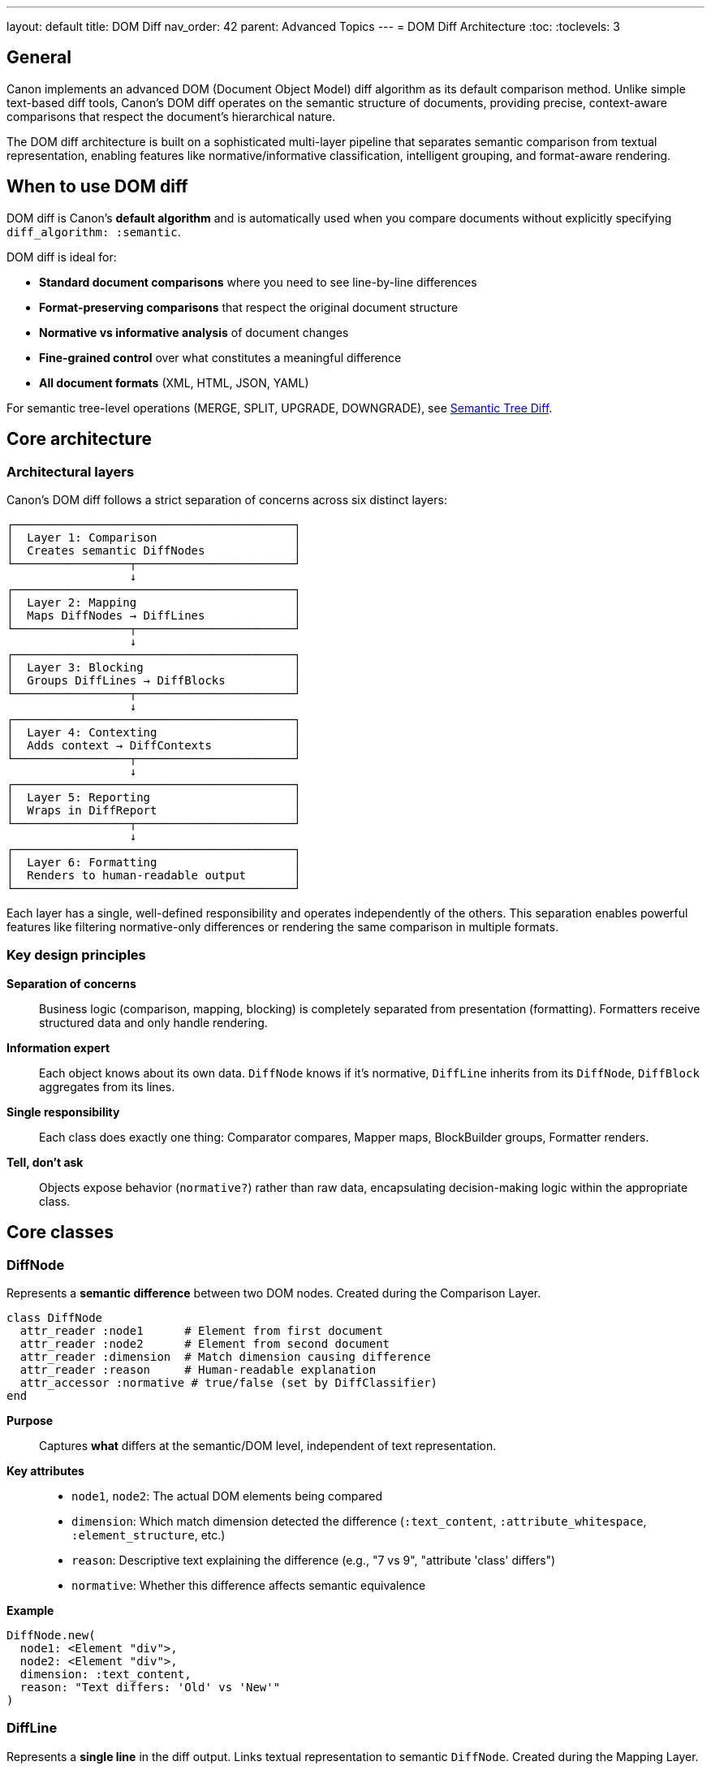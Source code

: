 ---
layout: default
title: DOM Diff
nav_order: 42
parent: Advanced Topics
---
= DOM Diff Architecture
:toc:
:toclevels: 3

== General

Canon implements an advanced DOM (Document Object Model) diff algorithm as its default comparison method. Unlike simple text-based diff tools, Canon's DOM diff operates on the semantic structure of documents, providing precise, context-aware comparisons that respect the document's hierarchical nature.

The DOM diff architecture is built on a sophisticated multi-layer pipeline that separates semantic comparison from textual representation, enabling features like normative/informative classification, intelligent grouping, and format-aware rendering.

== When to use DOM diff

DOM diff is Canon's **default algorithm** and is automatically used when you compare documents without explicitly specifying `diff_algorithm: :semantic`.

DOM diff is ideal for:

* **Standard document comparisons** where you need to see line-by-line differences
* **Format-preserving comparisons** that respect the original document structure
* **Normative vs informative analysis** of document changes
* **Fine-grained control** over what constitutes a meaningful difference
* **All document formats** (XML, HTML, JSON, YAML)

For semantic tree-level operations (MERGE, SPLIT, UPGRADE, DOWNGRADE), see link:TREE_DIFF.adoc[Semantic Tree Diff].

== Core architecture

=== Architectural layers

Canon's DOM diff follows a strict separation of concerns across six distinct layers:

[source]
----
┌─────────────────────────────────────────┐
│  Layer 1: Comparison                    │
│  Creates semantic DiffNodes             │
└─────────────────┬───────────────────────┘
                  ↓
┌─────────────────────────────────────────┐
│  Layer 2: Mapping                       │
│  Maps DiffNodes → DiffLines             │
└─────────────────┬───────────────────────┘
                  ↓
┌─────────────────────────────────────────┐
│  Layer 3: Blocking                      │
│  Groups DiffLines → DiffBlocks          │
└─────────────────┬───────────────────────┘
                  ↓
┌─────────────────────────────────────────┐
│  Layer 4: Contexting                    │
│  Adds context → DiffContexts            │
└─────────────────┬───────────────────────┘
                  ↓
┌─────────────────────────────────────────┐
│  Layer 5: Reporting                     │
│  Wraps in DiffReport                    │
└─────────────────┬───────────────────────┘
                  ↓
┌─────────────────────────────────────────┐
│  Layer 6: Formatting                    │
│  Renders to human-readable output       │
└─────────────────────────────────────────┘
----

Each layer has a single, well-defined responsibility and operates independently of the others. This separation enables powerful features like filtering normative-only differences or rendering the same comparison in multiple formats.

=== Key design principles

**Separation of concerns**::
Business logic (comparison, mapping, blocking) is completely separated from presentation (formatting). Formatters receive structured data and only handle rendering.

**Information expert**::
Each object knows about its own data. `DiffNode` knows if it's normative, `DiffLine` inherits from its `DiffNode`, `DiffBlock` aggregates from its lines.

**Single responsibility**::
Each class does exactly one thing: Comparator compares, Mapper maps, BlockBuilder groups, Formatter renders.

**Tell, don't ask**::
Objects expose behavior (`normative?`) rather than raw data, encapsulating decision-making logic within the appropriate class.

== Core classes

=== DiffNode

Represents a **semantic difference** between two DOM nodes. Created during the Comparison Layer.

[source,ruby]
----
class DiffNode
  attr_reader :node1      # Element from first document
  attr_reader :node2      # Element from second document
  attr_reader :dimension  # Match dimension causing difference
  attr_reader :reason     # Human-readable explanation
  attr_accessor :normative # true/false (set by DiffClassifier)
end
----

**Purpose**:: Captures **what** differs at the semantic/DOM level, independent of text representation.

**Key attributes**::
* `node1`, `node2`: The actual DOM elements being compared
* `dimension`: Which match dimension detected the difference (`:text_content`, `:attribute_whitespace`, `:element_structure`, etc.)
* `reason`: Descriptive text explaining the difference (e.g., "7 vs 9", "attribute 'class' differs")
* `normative`: Whether this difference affects semantic equivalence

**Example**::
[source,ruby]
----
DiffNode.new(
  node1: <Element "div">,
  node2: <Element "div">,
  dimension: :text_content,
  reason: "Text differs: 'Old' vs 'New'"
)
----

=== DiffLine

Represents a **single line** in the diff output. Links textual representation to semantic `DiffNode`. Created during the Mapping Layer.

[source,ruby]
----
class DiffLine
  attr_reader :line_number # Line number in original text
  attr_reader :content     # Text content of the line
  attr_reader :type        # :unchanged, :added, :removed, :changed
  attr_reader :diff_node   # Reference to semantic DiffNode

  def normative?           # Inherited from diff_node
  def informative?         # Opposite of normative?
end
----

**Purpose**:: Bridges semantic differences (DiffNodes) to textual representation (lines of text).

**Key attributes**::
* `line_number`: Position in the original document
* `content`: The actual text of the line
* `type`: Type of change (`:unchanged`, `:added`, `:removed`, `:changed`)
* `diff_node`: Reference to the semantic DiffNode causing this line to differ

**Example**::
[source,ruby]
----
DiffLine.new(
  line_number: 5,
  content: "<p>New text</p>",
  type: :changed,
  diff_node: diff_node  # Links to semantic difference
)
# => normative? returns true if diff_node.normative? is true
----

=== DiffBlock

Represents a **contiguous block of changes** in the diff. Groups consecutive DiffLines together. Created during the Blocking Layer.

[source,ruby]
----
class DiffBlock
  attr_reader :start_idx   # Starting line index
  attr_reader :end_idx     # Ending line index
  attr_reader :types       # Array of change types ['-', '+', '!']
  attr_reader :diff_lines  # Array of DiffLine objects
  attr_reader :diff_node   # DiffNode if all lines from same node
  attr_accessor :normative # true if ANY diff_line is normative

  def size                 # Number of lines in block
  def includes_type?(type) # Check if block contains type
end
----

**Purpose**:: Groups contiguous changed lines into logical units for display and filtering.

**Key attributes**::
* `start_idx`, `end_idx`: Line range for this block
* `types`: Types of changes in this block (e.g., `['-', '+']` for removal+addition)
* `diff_lines`: The actual DiffLine objects in this block
* `diff_node`: Reference to DiffNode if all lines belong to the same semantic difference
* `normative`: `true` if **any** line in the block is normative

**Example**::
[source,ruby]
----
DiffBlock.new(
  start_idx: 10,
  end_idx: 12,
  types: ['-', '+'],
  diff_lines: [removed_line, added_line],
  normative: true
)
# => This block represents a normative change spanning lines 10-12
----

=== DiffContext

Represents a **context** - a group of DiffBlocks with surrounding context lines. Created during the Contexting Layer.

[source,ruby]
----
class DiffContext
  attr_reader :start_idx   # Start of context (includes context lines)
  attr_reader :end_idx     # End of context (includes context lines)
  attr_reader :blocks      # Array of DiffBlock objects
  attr_reader :lines       # Array of all lines (changes + context)
  attr_accessor :normative # true if contains normative blocks

  def size                 # Total lines in context
  def block_count          # Number of diff blocks
  def gap_to(other)        # Distance to another context
  def overlaps?(other)     # Check if contexts overlap
end
----

**Purpose**:: Provides surrounding context for groups of changes, making diffs easier to understand.

**Key attributes**::
* `start_idx`, `end_idx`: Extended range including context lines before/after
* `blocks`: The DiffBlock objects contained in this context
* `lines`: All lines including context (unchanged lines around changes)
* `normative`: `true` if this context contains any normative blocks

**Example**::
[source,ruby]
----
DiffContext.new(
  start_idx: 8,      # Starts 2 lines before first change
  end_idx: 15,       # Ends 2 lines after last change
  blocks: [block1, block2],
  normative: true
)
# => Context spans lines 8-15, includes 2 diff blocks
----

== The DOM diff pipeline

=== Layer 1: Comparison

**Input**:: Two documents (doc1, doc2) + match options

**Process**:: `XmlComparator.equivalent?(doc1, doc2, options)`

**Output**:: Array of `DiffNode` objects

**How it works**::

1. Parse both documents into DOM trees
2. Compare nodes recursively according to match dimensions
3. For each difference found, create a `DiffNode`
4. `DiffClassifier` sets `normative` based on match dimension behavior
5. Return array of classified `DiffNode` objects

**Example**::
[source,ruby]
----
# Input documents
doc1 = "<div><p>Old text</p></div>"
doc2 = "<div><p>New text</p></div>"

# Comparison creates DiffNode
diff_node = DiffNode.new(
  node1: <Element "p">,
  node2: <Element "p">,
  dimension: :text_content,
  reason: "Text differs: 'Old text' vs 'New text'",
  normative: true  # Set by DiffClassifier
)

result.diff_nodes
# => [diff_node]
----

=== Layer 2: Mapping (DiffNodes → DiffLines)

**Input**:: DiffNode array, text1, text2

**Process**:: `DiffNodeMapper.map(diff_nodes, text1, text2)`

**Output**:: Array of `DiffLine` objects

**How it works**::

1. Run text-based diff (using `Diff::LCS`) on the serialized text
2. For each changed line, find the corresponding `DiffNode`
3. Create `DiffLine` linking the line to its semantic `DiffNode`
4. Inherit `normative` status from the linked `DiffNode`

**Example**::
[source,ruby]
----
# From the DiffNode above, create DiffLines
diff_lines = [
  DiffLine.new(
    line_number: 1,
    content: "<div>",
    type: :unchanged,
    diff_node: nil  # No semantic difference for this line
  ),
  DiffLine.new(
    line_number: 2,
    content: "<p>Old text</p>",
    type: :removed,
    diff_node: diff_node  # Links to semantic difference
  ),
  DiffLine.new(
    line_number: 2,
    content: "<p>New text</p>",
    type: :added,
    diff_node: diff_node  # Same DiffNode
  )
]
----

**Why this matters**:: The link between `DiffLine` and `DiffNode` preserves semantic information throughout the pipeline. A formatter can ask `diff_line.normative?` and get the answer from the original semantic comparison.

=== Layer 3: Blocking (DiffLines → DiffBlocks)

**Input**:: DiffLine array, `show_diffs` option

**Process**:: `DiffBlockBuilder.build_blocks(diff_lines, show_diffs)`

**Output**:: Array of `DiffBlock` objects

**How it works**::

1. Identify runs of consecutive changed lines
2. Group each run into a `DiffBlock`
3. Set `block.normative` based on constituent lines
4. Filter blocks according to `show_diffs` option

**Filtering options**::
* `show_diffs: :normative` - Keep only blocks with `normative? == true`
* `show_diffs: :informative` - Keep only blocks with `normative? == false`
* `show_diffs: :all` - Keep all blocks (default)

**Example**::
[source,ruby]
----
# From DiffLines above
diff_block = DiffBlock.new(
  start_idx: 1,
  end_idx: 2,
  types: ['-', '+'],
  diff_lines: [removed_line, added_line],
  normative: true  # Any line is normative → block is normative
)

# With show_diffs: :normative
# => This block is kept (normative? == true)

# With show_diffs: :informative
# => This block is filtered out
----

=== Layer 4: Contexting (DiffBlocks → DiffContexts)

**Input**:: DiffBlock array, `context_lines`, `grouping_lines` options

**Process**:: `DiffContextBuilder.build_contexts(blocks, options)`

**Output**:: Array of `DiffContext` objects

**How it works**::

1. **Group nearby blocks**: Blocks within `grouping_lines` of each other are grouped together
2. **Expand with context**: Add `context_lines` unchanged lines before and after each group
3. **Create contexts**: Wrap each group in a `DiffContext` object

**Example**::
[source,ruby]
----
# Options
context_lines = 3    # Show 3 lines before/after
grouping_lines = 5   # Group blocks within 5 lines

# If two blocks are 4 lines apart, they're grouped into one context
# If they're 6 lines apart, they become separate contexts

diff_context = DiffContext.new(
  start_idx: 0,      # Includes 3 context lines before
  end_idx: 8,        # Includes 3 context lines after
  blocks: [block1, block2],
  normative: true
)
----

=== Layer 5: Reporting (Wrap in DiffReport)

**Input**:: DiffContext array + metadata

**Process**:: `DiffReportBuilder.build(diff_nodes, text1, text2, opts)`

**Output**:: `DiffReport` object

**How it works**::

1. Orchestrate layers 2-4 (Mapping → Blocking → Contexting)
2. Collect metadata (file names, element name, etc.)
3. Wrap everything in a `DiffReport` object

**Example**::
[source,ruby]
----
diff_report = DiffReport.new(
  element_name: "document",
  file1_name: "old.xml",
  file2_name: "new.xml",
  contexts: [context1, context2],
  has_differences: true
)
----

=== Layer 6: Formatting (Render to string)

**Input**:: `DiffReport` object

**Process**:: `Formatter.format(diff_report)`

**Output**:: Formatted string

**How it works**::

1. Iterate through contexts in the report
2. Render each context with appropriate visualization
3. Apply colors, line numbers, and symbols
4. Return formatted output

**Example**::
[source,ruby]
----
# Formatter receives structured DiffReport
# NO comparison, NO filtering, NO business logic
# ONLY rendering

formatted = ByLine::XmlFormatter.format(diff_report)
# =>
# 1 | <div>
# 2-| <p>Old text</p>
#  +| <p>New text</p>
# 3 | </div>
----

== Matching vs formatting stages

A key architectural feature of Canon's DOM diff is the **complete separation** between matching (semantic comparison) and formatting (visual representation).

=== Matching stage (Layers 1-2)

The matching stage determines **what** differs:

1. **Semantic comparison**: Compare DOM nodes according to match dimensions
2. **Classification**: Classify differences as normative or informative
3. **Mapping**: Link semantic differences to text line positions

**Output**: Structured data about differences (`DiffNode[]` → `DiffLine[]`)

**No formatting**: The matching stage knows nothing about colors, symbols, or visual representation

=== Formatting stage (Layers 3-6)

The formatting stage determines **how** to display differences:

1. **Grouping**: Group lines into blocks, blocks into contexts
2. **Filtering**: Apply `show_diffs` to filter normative/informative
3. **Rendering**: Apply visual representation (colors, line numbers, symbols)

**Input**: Structured data from matching stage

**No comparison**: The formatting stage never compares documents or makes semantic decisions

=== Why this matters

**Flexibility**::
The same comparison result can be formatted in multiple ways without re-running the comparison.

[source,ruby]
----
# Compare once
result = Canon.compare(doc1, doc2, format: :xml)

# Format multiple ways
puts Canon::DiffFormatter::ByLine::XmlFormatter.format(result.report)
puts Canon::DiffFormatter::ByObject::XmlFormatter.format(result.report)

# No need to re-compare!
----

**Testability**::
Each stage can be tested independently. Matchers test semantic comparison, formatters test visual output.

**Maintainability**::
Changes to comparison logic don't affect formatting, and vice versa.

== Normative vs informative classification

One of Canon's most powerful features is the ability to classify differences as **normative** (semantically significant) or **informative** (cosmetic).

=== How classification works

Classification happens in Layer 1 (Comparison) via `DiffClassifier`:

[source,ruby]
----
# For each DiffNode
dimension = diff_node.dimension           # e.g., :attribute_whitespace
behavior = match_options[dimension]       # e.g., :ignore

diff_node.normative = (behavior != :ignore)
----

**Logic**::
* If the match dimension is set to `:ignore` → `normative = false` (informative only)
* Otherwise → `normative = true` (normative difference)

=== Propagation through layers

The `normative` flag propagates through the pipeline:

[source]
----
DiffNode.normative?
    ↓
DiffLine.normative? (inherits from diff_node)
    ↓
DiffBlock.normative? (true if ANY line is normative)
    ↓
DiffContext.normative? (true if ANY block is normative)
----

=== Filtering by classification

Use `show_diffs` to filter based on classification:

[source,ruby]
----
# Show only normative differences
Canon.compare(doc1, doc2,
  match: { attribute_whitespace: :ignore },
  show_diffs: :normative
)
# => Hides attribute whitespace changes

# Show only informative differences
Canon.compare(doc1, doc2,
  show_diffs: :informative
)
# => Shows only cosmetic changes

# Show all differences
Canon.compare(doc1, doc2,
  show_diffs: :all
)
# => Shows everything (default)
----

== Comparison with semantic tree diff

Canon provides two diff algorithms:

[cols="1,2,2"]
|===
| Feature | DOM Diff (Default) | Semantic Tree Diff

| **Algorithm**
| Line-based diff with semantic awareness
| Tree-edit distance with operation detection

| **Output**
| Line-by-line differences
| High-level operations (MERGE, SPLIT, etc.)

| **Granularity**
| Fine-grained (every line)
| Coarse-grained (tree structures)

| **Use case**
| Standard comparisons, detailed analysis
| Semantic refactoring analysis

| **Performance**
| Fast for most documents
| Slower for large trees

| **API**
| `Canon.compare(doc1, doc2)` (default)
| `Canon.compare(doc1, doc2, diff_algorithm: :semantic)`

| **Classes**
| DiffNode, DiffLine, DiffBlock, DiffContext
| TreeNode, Operation, NodeSignature
|===

**When to use DOM diff**::
* For regular document comparisons
* When you need line-level details
* When performance is critical
* For all document formats

**When to use semantic tree diff**::
* For analyzing structural refactoring
* When you need operation-level insights (MERGE, SPLIT)
* For detecting semantic patterns
* See link:TREE_DIFF.adoc[Semantic Tree Diff] for details

== Examples

=== Basic DOM diff

[source,ruby]
----
require 'canon'

doc1 = <<~XML
  <doc>
    <p>Hello</p>
  </doc>
XML

doc2 = <<~XML
  <doc>
    <p>World</p>
  </doc>
XML

result = Canon.compare(doc1, doc2, format: :xml)
puts result.diff
# =>
# 1 | <doc>
# 2-|   <p>Hello</p>
#  +|   <p>World</p>
# 3 | </doc>
----

=== Normative-only differences

[source,ruby]
----
doc1 = '<div class="foo" id="1">Text</div>'
doc2 = '<div id="1" class="foo">Text</div>'

# Attribute order is ignored by default
result = Canon.compare(doc1, doc2,
  format: :xml,
  show_diffs: :normative
)

puts result.diff
# => (empty - no normative differences)
----

=== Informative-only differences

[source,ruby]
----
doc1 = '<p>Text</p>'
doc2 = '<p>  Text  </p>'  # Extra whitespace

result = Canon.compare(doc1, doc2,
  format: :xml,
  match: { text_whitespace: :ignore },
  show_diffs: :informative
)

puts result.diff
# => Shows the whitespace difference (informative only)
----

=== Accessing structured data

[source,ruby]
----
result = Canon.compare(doc1, doc2, format: :xml)

# Access DiffNodes
result.diff_nodes.each do |node|
  puts "#{node.dimension}: #{node.reason}"
  puts "Normative: #{node.normative?}"
end

# Access DiffReport
report = result.report
puts "Total contexts: #{report.contexts.length}"
puts "Has differences: #{report.has_differences?}"

# Access DiffContexts
report.contexts.each do |context|
  puts "Context lines #{context.start_idx}-#{context.end_idx}"
  puts "Normative: #{context.normative?}"
end
----

== Implementation details

=== Element name matching

`DiffNodeMapper` links `DiffLine` objects to `DiffNode` objects by matching element names:

[source,ruby]
----
# Extract element name from line
line = "<bibitem id='123'>"
element_name = extract_element_name(line)
# => "bibitem"

# Find DiffNode with matching element
diff_node = diff_nodes.find do |node|
  node.node1.name == element_name ||
  node.node2.name == element_name
end

# Create DiffLine linked to DiffNode
DiffLine.new(
  content: line,
  diff_node: diff_node  # Linked!
)
----

This ensures that each changed line is correctly associated with its semantic difference.

=== Block grouping

`DiffBlockBuilder` groups consecutive changed lines:

[source,ruby]
----
# Lines: U, U, C, C, C, U, C, U
# Blocks: [C, C, C], [C]
#
# Block 1: lines 2-4 (3 consecutive changes)
# Block 2: line 6 (1 change)
----

=== Context expansion

`DiffContextBuilder` expands blocks with surrounding lines:

[source,ruby]
----
# Block at lines 10-12
# context_lines = 3
# → Context spans lines 7-15
#
# Lines 7-9:   Context before
# Lines 10-12: Actual changes
# Lines 13-15: Context after
----

=== Context merging

Nearby blocks are merged into a single context:

[source,ruby]
----
# Block 1 at lines 10-12
# Block 2 at lines 18-20
# Gap = 5 lines
# grouping_lines = 5
# → Both blocks in same context (gap ≤ grouping_lines)

# Block 1 at lines 10-12
# Block 2 at lines 25-27
# Gap = 12 lines
# grouping_lines = 5
# → Separate contexts (gap > grouping_lines)
----

== Real-world examples

These examples demonstrate Canon's DOM diff output using actual test cases from IsoDoc specs. The examples use color highlighting to show different types of changes.

=== Understanding diff symbols

Canon uses a dual-column line number format with specific symbols and colors to indicate different types of changes.

**Line number format:**

Canon displays two line numbers for each line:
```
oldnum|newnum  | content
```

For example:
```
   1|   1  | <div>           # Line 1 in both files (unchanged)
   2|    - | <p>Old</p>      # Line 2 in file 1, removed
    |   2+ | <p>New</p>      # Line 2 in file 2, added
   3|   3  | </div>          # Line 3 in both files (unchanged)
```

**Line-level symbols:**

`-` (in new column):: Removed line - old file has this line, new file doesn't
`+` (in new column):: Added line - new file has this line, old file doesn't
`!` (in new column):: Changed line (character-level diff within the line)
`~` (in new column):: Informative change (cosmetic difference)
(blank):: Unchanged line (context)

**Character visualization:**

Canon visualizes invisible characters to make differences clear. The most common visualizations are:

* Regular space (U+0020): `░` (light shade)
* Non-breaking space (U+00A0): `␣` (open box)
* Tab (U+0009): `⇥` (rightwards arrow to bar)

For complete character visualization mappings, see link:CHARACTER_VISUALIZATION.adoc[Character Visualization].

**Character-level highlighting:**

For lines marked with `!` (changed), Canon highlights specific character ranges:

* Deleted characters: red text
* Added characters: green text
* Unchanged characters: normal color

**Normative vs informative:**

* **Normative differences** (red/green) affect semantic equivalence
* **Informative differences** (cyan) are cosmetic only

=== Example 1: Normative text content change

This example shows a simple text content change from IsoDoc source code tests.

**Input documents:**

[source,xml]
----
<!-- Document 1 -->
<sourcecode>
  <body>puts "Hello, world."</body>
</sourcecode>

<!-- Document 2 -->
<sourcecode>
  <body>puts "Goodbye, world."</body>
</sourcecode>
----

**Diff output:**

++++
<div style="font-family: 'Courier New', monospace; background: #f5f5f5; padding: 15px; border: 1px solid #ddd; margin: 10px 0;">
<div><span style="color: #cccc00;">   1|   1  |</span> <span style="color: #999;">&lt;sourcecode&gt;</span></div>
<div><span style="color: #cccc00;">   2|   2  |</span> <span style="color: #999;">  &lt;body&gt;puts░"Hello,░world."&lt;/body&gt;</span></div>
<div><span style="color: #cccc00;">   3|    - |</span> <span style="color: #cc0000;">  &lt;body&gt;puts░"Goodbye,░world."&lt;/body&gt;</span></div>
<div><span style="color: #cccc00;">    |   3+ |</span> <span style="color: #00cc00;">  &lt;body&gt;puts░"Goodbye,░world."&lt;/body&gt;</span></div>
<div><span style="color: #cccc00;">   4|   4  |</span> <span style="color: #999;">&lt;/sourcecode&gt;</span></div>
</div>
++++

This is a **normative difference** - the text content actually changed, affecting semantic equivalence.

=== Example 2: Character-level change

When only part of a line changes, Canon uses the `!` symbol and highlights specific character ranges.

**Input documents:**

[source,xml]
----
<!-- Document 1 -->
<p>Hello, world</p>

<!-- Document 2 -->
<p>Hello there, world</p>
----

**Diff output:**

++++
<div style="font-family: 'Courier New', monospace; background: #f5f5f5; padding: 15px; border: 1px solid #ddd; margin: 10px 0;">
<div><span style="color: #cccc00;">1!|</span> &lt;p&gt;Hello<span style="color: #00cc00;"> there</span>, world&lt;/p&gt;</div>
</div>
++++

The `!` indicates a changed line, with:

* `[Hello]` and `[, world</p>]` unchanged (normal color)
* `[ there]` added (green text)

=== Example 3: Informative attribute order

This example shows how attribute reordering is treated as informative (cosmetic) by default.

**Input documents:**

[source,xml]
----
<!-- Document 1 -->
<div class="TOC" id="_toc">Content</div>

<!-- Document 2 -->
<div id="_toc" class="TOC">Content</div>
----

**With default settings:**

No diff shown - attribute order is normalized automatically, so documents are considered equivalent.

**With `show_diffs: :informative`:**

++++
<div style="font-family: 'Courier New', monospace; background: #f5f5f5; padding: 15px; border: 1px solid #ddd; margin: 10px 0;">
<div><span style="color: #cccc00;">   1|    ~ |</span> <span style="color: #00cccc;">&lt;div░class="TOC"░id="_toc"&gt;Content&lt;/div&gt;</span></div>
<div><span style="color: #cccc00;">    |   1~ |</span> <span style="color: #00cccc;">&lt;div░id="_toc"░class="TOC"&gt;Content&lt;/div&gt;</span></div>
</div>
++++

The `~` symbol and cyan color indicate this is an **informative difference** - it doesn't affect semantic equivalence.

=== Example 4: Mixed normative and informative

This example combines both normative and informative differences, showing how `show_diffs` filters the output.

**Input documents:**

[source,xml]
----
<!-- Document 1 -->
<root>
  <p>Old text</p>
  <div class="x" id="1">Same content</div>
</root>

<!-- Document 2 -->
<root>
  <p>New text</p>
  <div id="1" class="x">Same content</div>
</root>
----

**With `show_diffs: :all` (show everything):**

++++
<div style="font-family: 'Courier New', monospace; background: #f5f5f5; padding: 15px; border: 1px solid #ddd; margin: 10px 0;">
<div><span style="color: #cccc00;">   1|   1  |</span> <span style="color: #999;">&lt;root&gt;</span></div>
<div><span style="color: #cccc00;">   2|    - |</span> <span style="color: #cc0000;">  &lt;p&gt;Old░text&lt;/p&gt;</span></div>
<div><span style="color: #cccc00;">    |   2+ |</span> <span style="color: #00cc00;">  &lt;p&gt;New░text&lt;/p&gt;</span></div>
<div><span style="color: #cccc00;">   3|    ~ |</span> <span style="color: #00cccc;">  &lt;div░class="x"░id="1"&gt;Same░content&lt;/div&gt;</span></div>
<div><span style="color: #cccc00;">    |   3~ |</span> <span style="color: #00cccc;">  &lt;div░id="1"░class="x"&gt;Same░content&lt;/div&gt;</span></div>
<div><span style="color: #cccc00;">   4|   4  |</span> <span style="color: #999;">&lt;/root&gt;</span></div>
</div>
++++

**With `show_diffs: :normative` (only semantic changes):**

++++
<div style="font-family: 'Courier New', monospace; background: #f5f5f5; padding: 15px; border: 1px solid #ddd; margin: 10px 0;">
<div><span style="color: #cccc00;">   1|   1  |</span> <span style="color: #999;">&lt;root&gt;</span></div>
<div><span style="color: #cccc00;">   2|    - |</span> <span style="color: #cc0000;">  &lt;p&gt;Old░text&lt;/p&gt;</span></div>
<div><span style="color: #cccc00;">    |   2+ |</span> <span style="color: #00cc00;">  &lt;p&gt;New░text&lt;/p&gt;</span></div>
<div><span style="color: #cccc00;">   3|   3  |</span> <span style="color: #999;">  &lt;div░id="1"░class="x"&gt;Same░content&lt;/div&gt;</span></div>
<div><span style="color: #cccc00;">   4|   4  |</span> <span style="color: #999;">&lt;/root&gt;</span></div>
</div>
++++

The attribute order difference (line 3) is hidden because it's informative.

**With `show_diffs: :informative` (only cosmetic changes):**

++++
<div style="font-family: 'Courier New', monospace; background: #f5f5f5; padding: 15px; border: 1px solid #ddd; margin: 10px 0;">
<div><span style="color: #cccc00;">   1|   1  |</span> <span style="color: #999;">&lt;root&gt;</span></div>
<div><span style="color: #cccc00;">   2|   2  |</span> <span style="color: #999;">  &lt;p&gt;New░text&lt;/p&gt;</span></div>
<div><span style="color: #cccc00;">   3|    ~ |</span> <span style="color: #00cccc;">  &lt;div░class="x"░id="1"&gt;Same░content&lt;/div&gt;</span></div>
<div><span style="color: #cccc00;">    |   3~ |</span> <span style="color: #00cccc;">  &lt;div░id="1"░class="x"&gt;Same░content&lt;/div&gt;</span></div>
<div><span style="color: #cccc00;">   4|   4  |</span> <span style="color: #999;">&lt;/root&gt;</span></div>
</div>
++++

The text change (line 2) is hidden because it's normative, not informative.

=== Color reference

For accessibility, here are the specific colors used:

[cols="1,2,3"]
|===
| Type | Color | Usage

| Line numbers/pipes
| Yellow: #cccc00
| All line prefixes (e.g., `1\|`, `2-\|`, `+\|`)

| Removed (normative)
| Red: #cc0000
| Lines with `-` symbol

| Added (normative)
| Green: #00cc00
| Lines with `+` symbol

| Changed (normative)
| Red/green text
| Character ranges in `!` lines

| Informative
| Cyan: #00cccc
| Lines with `~` symbol

| Context
| Gray: #999999
| Unchanged lines
|===

== See also

* link:TREE_DIFF.adoc[Semantic Tree Diff] - For tree-level semantic operations
* link:MATCH_OPTIONS.adoc[Match Options] - For controlling match dimensions
* link:DIFF_ARCHITECTURE.adoc[Diff Architecture] - For implementation details
* link:NORMATIVE_INFORMATIVE_DIFFS.adoc[Normative/Informative Diffs] - For classification details
